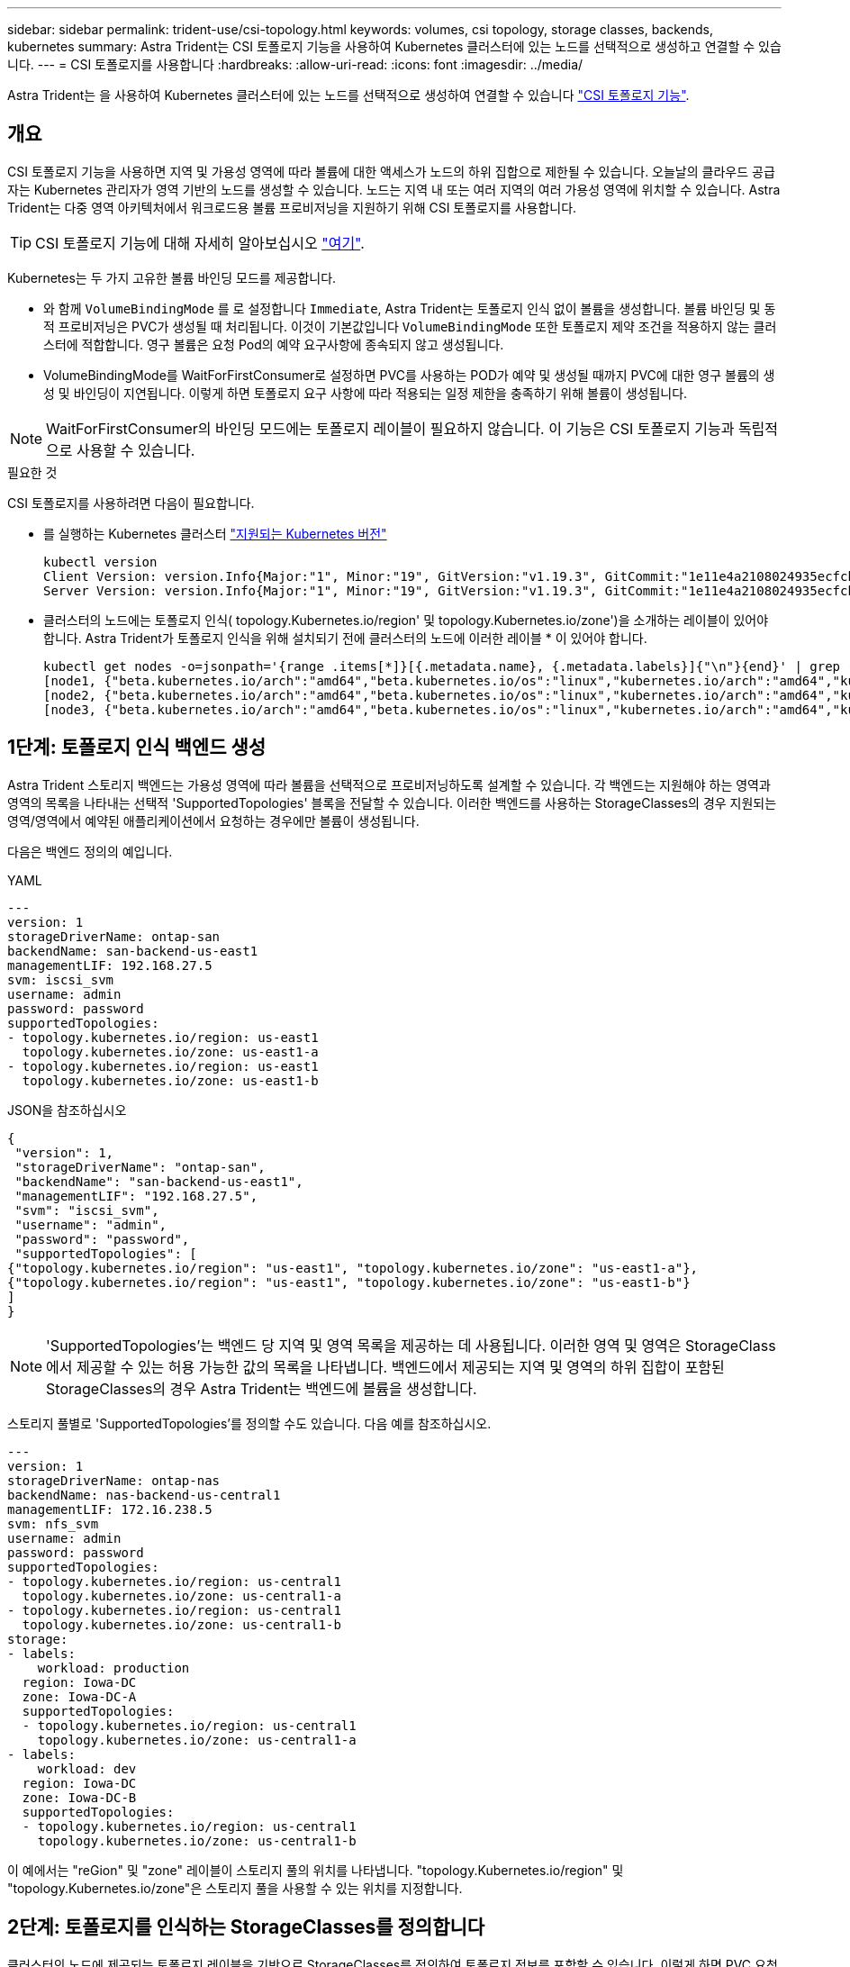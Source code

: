 ---
sidebar: sidebar 
permalink: trident-use/csi-topology.html 
keywords: volumes, csi topology, storage classes, backends, kubernetes 
summary: Astra Trident는 CSI 토폴로지 기능을 사용하여 Kubernetes 클러스터에 있는 노드를 선택적으로 생성하고 연결할 수 있습니다. 
---
= CSI 토폴로지를 사용합니다
:hardbreaks:
:allow-uri-read: 
:icons: font
:imagesdir: ../media/


[role="lead"]
Astra Trident는 을 사용하여 Kubernetes 클러스터에 있는 노드를 선택적으로 생성하여 연결할 수 있습니다 https://kubernetes-csi.github.io/docs/topology.html["CSI 토폴로지 기능"^].



== 개요

CSI 토폴로지 기능을 사용하면 지역 및 가용성 영역에 따라 볼륨에 대한 액세스가 노드의 하위 집합으로 제한될 수 있습니다. 오늘날의 클라우드 공급자는 Kubernetes 관리자가 영역 기반의 노드를 생성할 수 있습니다. 노드는 지역 내 또는 여러 지역의 여러 가용성 영역에 위치할 수 있습니다. Astra Trident는 다중 영역 아키텍처에서 워크로드용 볼륨 프로비저닝을 지원하기 위해 CSI 토폴로지를 사용합니다.


TIP: CSI 토폴로지 기능에 대해 자세히 알아보십시오 https://kubernetes.io/blog/2018/10/11/topology-aware-volume-provisioning-in-kubernetes/["여기"^].

Kubernetes는 두 가지 고유한 볼륨 바인딩 모드를 제공합니다.

* 와 함께 `VolumeBindingMode` 를 로 설정합니다 `Immediate`, Astra Trident는 토폴로지 인식 없이 볼륨을 생성합니다. 볼륨 바인딩 및 동적 프로비저닝은 PVC가 생성될 때 처리됩니다. 이것이 기본값입니다 `VolumeBindingMode` 또한 토폴로지 제약 조건을 적용하지 않는 클러스터에 적합합니다. 영구 볼륨은 요청 Pod의 예약 요구사항에 종속되지 않고 생성됩니다.
* VolumeBindingMode를 WaitForFirstConsumer로 설정하면 PVC를 사용하는 POD가 예약 및 생성될 때까지 PVC에 대한 영구 볼륨의 생성 및 바인딩이 지연됩니다. 이렇게 하면 토폴로지 요구 사항에 따라 적용되는 일정 제한을 충족하기 위해 볼륨이 생성됩니다.



NOTE: WaitForFirstConsumer의 바인딩 모드에는 토폴로지 레이블이 필요하지 않습니다. 이 기능은 CSI 토폴로지 기능과 독립적으로 사용할 수 있습니다.

.필요한 것
CSI 토폴로지를 사용하려면 다음이 필요합니다.

* 를 실행하는 Kubernetes 클러스터 link:../trident-get-started/requirements.html["지원되는 Kubernetes 버전"]
+
[listing]
----
kubectl version
Client Version: version.Info{Major:"1", Minor:"19", GitVersion:"v1.19.3", GitCommit:"1e11e4a2108024935ecfcb2912226cedeafd99df", GitTreeState:"clean", BuildDate:"2020-10-14T12:50:19Z", GoVersion:"go1.15.2", Compiler:"gc", Platform:"linux/amd64"}
Server Version: version.Info{Major:"1", Minor:"19", GitVersion:"v1.19.3", GitCommit:"1e11e4a2108024935ecfcb2912226cedeafd99df", GitTreeState:"clean", BuildDate:"2020-10-14T12:41:49Z", GoVersion:"go1.15.2", Compiler:"gc", Platform:"linux/amd64"}
----
* 클러스터의 노드에는 토폴로지 인식( topology.Kubernetes.io/region' 및 topology.Kubernetes.io/zone')을 소개하는 레이블이 있어야 합니다. Astra Trident가 토폴로지 인식을 위해 설치되기 전에 클러스터의 노드에 이러한 레이블 * 이 있어야 합니다.
+
[listing]
----
kubectl get nodes -o=jsonpath='{range .items[*]}[{.metadata.name}, {.metadata.labels}]{"\n"}{end}' | grep --color "topology.kubernetes.io"
[node1, {"beta.kubernetes.io/arch":"amd64","beta.kubernetes.io/os":"linux","kubernetes.io/arch":"amd64","kubernetes.io/hostname":"node1","kubernetes.io/os":"linux","node-role.kubernetes.io/master":"","topology.kubernetes.io/region":"us-east1","topology.kubernetes.io/zone":"us-east1-a"}]
[node2, {"beta.kubernetes.io/arch":"amd64","beta.kubernetes.io/os":"linux","kubernetes.io/arch":"amd64","kubernetes.io/hostname":"node2","kubernetes.io/os":"linux","node-role.kubernetes.io/worker":"","topology.kubernetes.io/region":"us-east1","topology.kubernetes.io/zone":"us-east1-b"}]
[node3, {"beta.kubernetes.io/arch":"amd64","beta.kubernetes.io/os":"linux","kubernetes.io/arch":"amd64","kubernetes.io/hostname":"node3","kubernetes.io/os":"linux","node-role.kubernetes.io/worker":"","topology.kubernetes.io/region":"us-east1","topology.kubernetes.io/zone":"us-east1-c"}]
----




== 1단계: 토폴로지 인식 백엔드 생성

Astra Trident 스토리지 백엔드는 가용성 영역에 따라 볼륨을 선택적으로 프로비저닝하도록 설계할 수 있습니다. 각 백엔드는 지원해야 하는 영역과 영역의 목록을 나타내는 선택적 'SupportedTopologies' 블록을 전달할 수 있습니다. 이러한 백엔드를 사용하는 StorageClasses의 경우 지원되는 영역/영역에서 예약된 애플리케이션에서 요청하는 경우에만 볼륨이 생성됩니다.

다음은 백엔드 정의의 예입니다.

[role="tabbed-block"]
====
.YAML
--
[listing]
----
---
version: 1
storageDriverName: ontap-san
backendName: san-backend-us-east1
managementLIF: 192.168.27.5
svm: iscsi_svm
username: admin
password: password
supportedTopologies:
- topology.kubernetes.io/region: us-east1
  topology.kubernetes.io/zone: us-east1-a
- topology.kubernetes.io/region: us-east1
  topology.kubernetes.io/zone: us-east1-b
----
--
.JSON을 참조하십시오
--
[listing]
----
{
 "version": 1,
 "storageDriverName": "ontap-san",
 "backendName": "san-backend-us-east1",
 "managementLIF": "192.168.27.5",
 "svm": "iscsi_svm",
 "username": "admin",
 "password": "password",
 "supportedTopologies": [
{"topology.kubernetes.io/region": "us-east1", "topology.kubernetes.io/zone": "us-east1-a"},
{"topology.kubernetes.io/region": "us-east1", "topology.kubernetes.io/zone": "us-east1-b"}
]
}
----
--
====

NOTE: 'SupportedTopologies'는 백엔드 당 지역 및 영역 목록을 제공하는 데 사용됩니다. 이러한 영역 및 영역은 StorageClass 에서 제공할 수 있는 허용 가능한 값의 목록을 나타냅니다. 백엔드에서 제공되는 지역 및 영역의 하위 집합이 포함된 StorageClasses의 경우 Astra Trident는 백엔드에 볼륨을 생성합니다.

스토리지 풀별로 'SupportedTopologies'를 정의할 수도 있습니다. 다음 예를 참조하십시오.

[listing]
----
---
version: 1
storageDriverName: ontap-nas
backendName: nas-backend-us-central1
managementLIF: 172.16.238.5
svm: nfs_svm
username: admin
password: password
supportedTopologies:
- topology.kubernetes.io/region: us-central1
  topology.kubernetes.io/zone: us-central1-a
- topology.kubernetes.io/region: us-central1
  topology.kubernetes.io/zone: us-central1-b
storage:
- labels:
    workload: production
  region: Iowa-DC
  zone: Iowa-DC-A
  supportedTopologies:
  - topology.kubernetes.io/region: us-central1
    topology.kubernetes.io/zone: us-central1-a
- labels:
    workload: dev
  region: Iowa-DC
  zone: Iowa-DC-B
  supportedTopologies:
  - topology.kubernetes.io/region: us-central1
    topology.kubernetes.io/zone: us-central1-b
----
이 예에서는 "reGion" 및 "zone" 레이블이 스토리지 풀의 위치를 나타냅니다. "topology.Kubernetes.io/region" 및 "topology.Kubernetes.io/zone"은 스토리지 풀을 사용할 수 있는 위치를 지정합니다.



== 2단계: 토폴로지를 인식하는 StorageClasses를 정의합니다

클러스터의 노드에 제공되는 토폴로지 레이블을 기반으로 StorageClasses를 정의하여 토폴로지 정보를 포함할 수 있습니다. 이렇게 하면 PVC 요청에 대한 후보 역할을 하는 스토리지 풀과 Trident에서 제공하는 볼륨을 사용할 수 있는 노드의 하위 세트가 결정됩니다.

다음 예를 참조하십시오.

[listing]
----
apiVersion: storage.k8s.io/v1
kind: StorageClass
metadata:
name: netapp-san-us-east1
provisioner: csi.trident.netapp.io
volumeBindingMode: WaitForFirstConsumer
allowedTopologies:
- matchLabelExpressions:
- key: topology.kubernetes.io/zone
  values:
  - us-east1-a
  - us-east1-b
- key: topology.kubernetes.io/region
  values:
  - us-east1
parameters:
  fsType: "ext4"
----
위에서 제공한 StorageClass 정의에서 volumeBindingMode는 WaitForFirstConsumer로 설정됩니다. 이 StorageClass에 요청된 PVC는 POD에서 참조될 때까지 작동하지 않습니다. 그리고, “allowedTopologies”는 사용할 지역과 지역을 제공한다. NetApp-SAN-us-east1 StorageClass는 위에 정의된 'AN-BACKEND-Us-east1' 백엔드에서 PVC를 생성합니다.



== 3단계: PVC 생성 및 사용

StorageClass가 생성되어 백엔드에 매핑되면 PVC를 생성할 수 있습니다.

아래의 '샘플'을 참조하십시오.

[listing]
----
---
kind: PersistentVolumeClaim
apiVersion: v1
metadata:
name: pvc-san
spec:
accessModes:
  - ReadWriteOnce
resources:
  requests:
    storage: 300Mi
storageClassName: netapp-san-us-east1
----
이 매니페스트를 사용하여 PVC를 만들면 다음과 같은 결과가 발생합니다.

[listing]
----
kubectl create -f pvc.yaml
persistentvolumeclaim/pvc-san created
kubectl get pvc
NAME      STATUS    VOLUME   CAPACITY   ACCESS MODES   STORAGECLASS          AGE
pvc-san   Pending                                      netapp-san-us-east1   2s
kubectl describe pvc
Name:          pvc-san
Namespace:     default
StorageClass:  netapp-san-us-east1
Status:        Pending
Volume:
Labels:        <none>
Annotations:   <none>
Finalizers:    [kubernetes.io/pvc-protection]
Capacity:
Access Modes:
VolumeMode:    Filesystem
Mounted By:    <none>
Events:
  Type    Reason                Age   From                         Message
  ----    ------                ----  ----                         -------
  Normal  WaitForFirstConsumer  6s    persistentvolume-controller  waiting for first consumer to be created before binding
----
Trident에서 볼륨을 생성하여 PVC에 바인딩하려면 POD에서 PVC를 사용합니다. 다음 예를 참조하십시오.

[listing]
----
apiVersion: v1
kind: Pod
metadata:
  name: app-pod-1
spec:
  affinity:
    nodeAffinity:
      requiredDuringSchedulingIgnoredDuringExecution:
        nodeSelectorTerms:
        - matchExpressions:
          - key: topology.kubernetes.io/region
            operator: In
            values:
            - us-east1
      preferredDuringSchedulingIgnoredDuringExecution:
      - weight: 1
        preference:
          matchExpressions:
          - key: topology.kubernetes.io/zone
            operator: In
            values:
            - us-east1-a
            - us-east1-b
  securityContext:
    runAsUser: 1000
    runAsGroup: 3000
    fsGroup: 2000
  volumes:
  - name: vol1
    persistentVolumeClaim:
      claimName: pvc-san
  containers:
  - name: sec-ctx-demo
    image: busybox
    command: [ "sh", "-c", "sleep 1h" ]
    volumeMounts:
    - name: vol1
      mountPath: /data/demo
    securityContext:
      allowPrivilegeEscalation: false
----
이 podSpec은 us-east1 지역에 존재하는 노드에서 pPod를 예약하고 us-east1-a 또는 us-east1-b 영역에 있는 노드 중에서 선택하도록 지시합니다.

다음 출력을 참조하십시오.

[listing]
----
kubectl get pods -o wide
NAME        READY   STATUS    RESTARTS   AGE   IP               NODE              NOMINATED NODE   READINESS GATES
app-pod-1   1/1     Running   0          19s   192.168.25.131   node2             <none>           <none>
kubectl get pvc -o wide
NAME      STATUS   VOLUME                                     CAPACITY   ACCESS MODES   STORAGECLASS          AGE   VOLUMEMODE
pvc-san   Bound    pvc-ecb1e1a0-840c-463b-8b65-b3d033e2e62b   300Mi      RWO            netapp-san-us-east1   48s   Filesystem
----


== 포함할 백엔드를 업데이트합니다 `supportedTopologies`

기존 백엔드는 'tridentctl backend update'를 사용하여 'upportedTopologies' 목록을 포함하도록 업데이트할 수 있습니다. 이는 이미 프로비저닝된 체적에 영향을 주지 않으며 후속 PVC에만 사용됩니다.



== 자세한 내용을 확인하십시오

* https://kubernetes.io/docs/concepts/configuration/manage-resources-containers/["컨테이너에 대한 리소스를 관리합니다"^]
* https://kubernetes.io/docs/concepts/scheduling-eviction/assign-pod-node/#nodeselector["노드 선택기"^]
* https://kubernetes.io/docs/concepts/scheduling-eviction/assign-pod-node/#affinity-and-anti-affinity["친화성 및 반친화성"^]
* https://kubernetes.io/docs/concepts/scheduling-eviction/taint-and-toleration/["오염과 내약입니다"^]


